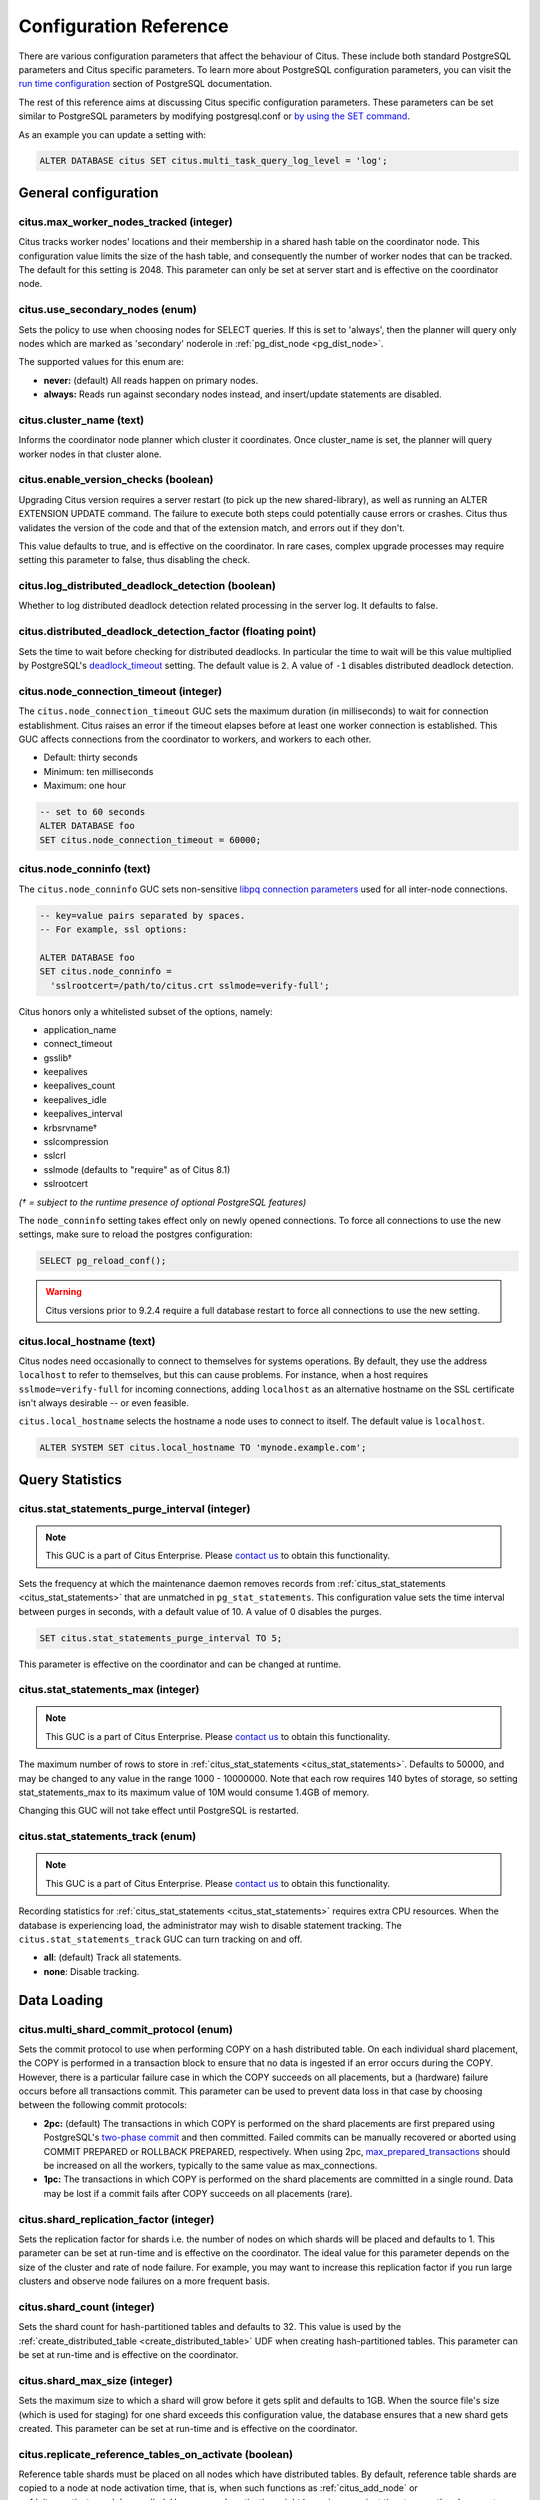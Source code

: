 .. _configuration:

Configuration Reference
=======================

There are various configuration parameters that affect the behaviour of Citus. These include both standard PostgreSQL parameters and Citus specific parameters. To learn more about PostgreSQL configuration parameters, you can visit the `run time configuration <http://www.postgresql.org/docs/current/static/runtime-config.html>`_ section of PostgreSQL documentation.

The rest of this reference aims at discussing Citus specific configuration parameters. These parameters can be set similar to PostgreSQL parameters by modifying postgresql.conf or `by using the SET command <http://www.postgresql.org/docs/current/static/config-setting.html>`_.

As an example you can update a setting with:

.. code-block:: postgresql

    ALTER DATABASE citus SET citus.multi_task_query_log_level = 'log';


General configuration
---------------------------------------

citus.max_worker_nodes_tracked (integer)
$$$$$$$$$$$$$$$$$$$$$$$$$$$$$$$$$$$$$$$$$$$$$$$$

Citus tracks worker nodes' locations and their membership in a shared hash table on the coordinator node. This configuration value limits the size of the hash table, and consequently the number of worker nodes that can be tracked. The default for this setting is 2048. This parameter can only be set at server start and is effective on the coordinator node.

citus.use_secondary_nodes (enum)
$$$$$$$$$$$$$$$$$$$$$$$$$$$$$$$$

Sets the policy to use when choosing nodes for SELECT queries. If this
is set to 'always', then the planner will query only nodes which are
marked as 'secondary' noderole in :ref:`pg_dist_node <pg_dist_node>`.

The supported values for this enum are:

* **never:** (default) All reads happen on primary nodes.

* **always:** Reads run against secondary nodes instead, and insert/update statements are disabled.

citus.cluster_name (text)
$$$$$$$$$$$$$$$$$$$$$$$$$

Informs the coordinator node planner which cluster it coordinates. Once
cluster_name is set, the planner will query worker nodes in that cluster alone.

.. _enable_version_checks:

citus.enable_version_checks (boolean)
$$$$$$$$$$$$$$$$$$$$$$$$$$$$$$$$$$$$$

Upgrading Citus version requires a server restart (to pick up the new
shared-library), as well as running an ALTER EXTENSION UPDATE command. The
failure to execute both steps could potentially cause errors or crashes. Citus
thus validates the version of the code and that of the extension match, and
errors out if they don't.

This value defaults to true, and is effective on the coordinator. In rare cases,
complex upgrade processes may require setting this parameter to false, thus
disabling the check.

citus.log_distributed_deadlock_detection (boolean)
$$$$$$$$$$$$$$$$$$$$$$$$$$$$$$$$$$$$$$$$$$$$$$$$$$

Whether to log distributed deadlock detection related processing in the server log. It defaults to false.

citus.distributed_deadlock_detection_factor (floating point)
$$$$$$$$$$$$$$$$$$$$$$$$$$$$$$$$$$$$$$$$$$$$$$$$$$$$$$$$$$$$

Sets the time to wait before checking for distributed deadlocks. In particular the time to wait will be this value multiplied by PostgreSQL's `deadlock_timeout <https://www.postgresql.org/docs/current/static/runtime-config-locks.html>`_ setting. The default value is ``2``. A value of ``-1`` disables distributed deadlock detection.

.. _node_connection_timeout:

citus.node_connection_timeout (integer)
$$$$$$$$$$$$$$$$$$$$$$$$$$$$$$$$$$$$$$$$

The ``citus.node_connection_timeout`` GUC sets the maximum duration (in milliseconds) to wait for connection establishment. Citus raises an error if the timeout elapses before at least one worker connection is established. This GUC affects connections from the coordinator to workers, and workers to each other.

* Default: thirty seconds
* Minimum: ten milliseconds
* Maximum: one hour

.. code-block:: postgresql

  -- set to 60 seconds
  ALTER DATABASE foo
  SET citus.node_connection_timeout = 60000;

.. _node_conninfo:

citus.node_conninfo (text)
$$$$$$$$$$$$$$$$$$$$$$$$$$$$$$$$$$$$$$$$

The ``citus.node_conninfo`` GUC sets non-sensitive `libpq connection parameters <https://www.postgresql.org/docs/current/static/libpq-connect.html#LIBPQ-PARAMKEYWORDS>`_ used for all inter-node connections.

.. code-block:: postgresql

  -- key=value pairs separated by spaces.
  -- For example, ssl options:

  ALTER DATABASE foo
  SET citus.node_conninfo =
    'sslrootcert=/path/to/citus.crt sslmode=verify-full';

Citus honors only a whitelisted subset of the options, namely:

* application_name
* connect_timeout
* gsslib†
* keepalives
* keepalives_count
* keepalives_idle
* keepalives_interval
* krbsrvname†
* sslcompression
* sslcrl
* sslmode  (defaults to "require" as of Citus 8.1)
* sslrootcert

*(† = subject to the runtime presence of optional PostgreSQL features)*

The ``node_conninfo`` setting takes effect only on newly opened connections. To force all connections to use the new settings, make sure to reload the postgres configuration:

.. code-block:: postgresql

   SELECT pg_reload_conf();

.. warning::

   Citus versions prior to 9.2.4 require a full database restart to force all connections to use the new setting.

.. _local_hostname:

citus.local_hostname (text)
$$$$$$$$$$$$$$$$$$$$$$$$$$$

Citus nodes need occasionally to connect to themselves for systems operations.
By default, they use the address ``localhost`` to refer to themselves, but this
can cause problems. For instance, when a host requires ``sslmode=verify-full``
for incoming connections, adding ``localhost`` as an alternative hostname on
the SSL certificate isn't always desirable -- or even feasible.

``citus.local_hostname`` selects the hostname a node uses to connect to itself.
The default value is ``localhost``.

.. code-block:: postgresql

   ALTER SYSTEM SET citus.local_hostname TO 'mynode.example.com';

Query Statistics
---------------------------

citus.stat_statements_purge_interval (integer)
$$$$$$$$$$$$$$$$$$$$$$$$$$$$$$$$$$$$$$$$$$$$$$$

.. note::

   This GUC is a part of Citus Enterprise. Please `contact us <https://www.citusdata.com/about/contact_us>`_ to obtain this functionality.

Sets the frequency at which the maintenance daemon removes records from :ref:`citus_stat_statements <citus_stat_statements>` that are unmatched in ``pg_stat_statements``. This configuration value sets the time interval between purges in seconds, with a default value of 10. A value of 0 disables the purges.

.. code-block:: psql

   SET citus.stat_statements_purge_interval TO 5;

This parameter is effective on the coordinator and can be changed at runtime.

citus.stat_statements_max (integer)
$$$$$$$$$$$$$$$$$$$$$$$$$$$$$$$$$$$

.. note::

   This GUC is a part of Citus Enterprise. Please `contact us <https://www.citusdata.com/about/contact_us>`_ to obtain this functionality.

The maximum number of rows to store in :ref:`citus_stat_statements <citus_stat_statements>`. Defaults to 50000, and may be changed to any value in the range 1000 - 10000000. Note that each row requires 140 bytes of storage, so setting stat_statements_max to its maximum value of 10M would consume 1.4GB of memory.

Changing this GUC will not take effect until PostgreSQL is restarted.

citus.stat_statements_track (enum)
$$$$$$$$$$$$$$$$$$$$$$$$$$$$$$$$$$

.. note::

   This GUC is a part of Citus Enterprise. Please `contact us <https://www.citusdata.com/about/contact_us>`_ to obtain this functionality.

Recording statistics for :ref:`citus_stat_statements <citus_stat_statements>`
requires extra CPU resources. When the database is experiencing load, the
administrator may wish to disable statement tracking. The
``citus.stat_statements_track`` GUC can turn tracking on and off. 

* **all**: (default) Track all statements.
* **none**: Disable tracking.

Data Loading
---------------------------

citus.multi_shard_commit_protocol (enum)
$$$$$$$$$$$$$$$$$$$$$$$$$$$$$$$$$$$$$$$$

Sets the commit protocol to use when performing COPY on a hash distributed table. On each individual shard placement, the COPY is performed in a transaction block to ensure that no data is ingested if an error occurs during the COPY. However, there is a particular failure case in which the COPY succeeds on all placements, but a (hardware) failure occurs before all transactions commit. This parameter can be used to prevent data loss in that case by choosing between the following commit protocols: 

* **2pc:** (default) The transactions in which COPY is performed on the shard placements are first prepared using PostgreSQL's `two-phase commit <http://www.postgresql.org/docs/current/static/sql-prepare-transaction.html>`_ and then committed. Failed commits can be manually recovered or aborted using COMMIT PREPARED or ROLLBACK PREPARED, respectively. When using 2pc, `max_prepared_transactions <http://www.postgresql.org/docs/current/static/runtime-config-resource.html>`_ should be increased on all the workers, typically to the same value as max_connections.

* **1pc:** The transactions in which COPY is performed on the shard placements are committed in a single round. Data may be lost if a commit fails after COPY succeeds on all placements (rare).

.. _replication_factor:

citus.shard_replication_factor (integer)
$$$$$$$$$$$$$$$$$$$$$$$$$$$$$$$$$$$$$$$$$$$$

Sets the replication factor for shards i.e. the number of nodes on which shards will be placed and defaults to 1. This parameter can be set at run-time and is effective on the coordinator.
The ideal value for this parameter depends on the size of the cluster and rate of node failure. For example, you may want to increase this replication factor if you run large clusters and observe node failures on a more frequent basis.

citus.shard_count (integer)
$$$$$$$$$$$$$$$$$$$$$$$$$$$$$$$$$$$$$$$$$$$$

Sets the shard count for hash-partitioned tables and defaults to 32. This value is used by
the :ref:`create_distributed_table <create_distributed_table>` UDF when creating
hash-partitioned tables. This parameter can be set at run-time and is effective on the coordinator. 

citus.shard_max_size (integer)
$$$$$$$$$$$$$$$$$$$$$$$$$$$$$$$$$$$$$

Sets the maximum size to which a shard will grow before it gets split and defaults to 1GB. When the source file's size (which is used for staging) for one shard exceeds this configuration value, the database ensures that a new shard gets created. This parameter can be set at run-time and is effective on the coordinator.

.. Comment out this configuration as currently COPY only support random
   placement policy.
.. citus.shard_placement_policy (enum)
   $$$$$$$$$$$$$$$$$$$$$$$$$$$$$$$$$$$$$$$$$$$$$$$$$$

   Sets the policy to use when choosing nodes for placing newly created shards. When using the \\copy command, the coordinator needs to choose the worker nodes on which it will place the new shards. This configuration value is applicable on the coordinator and specifies the policy to use for selecting these nodes. The supported values for this parameter are :-

   * **round-robin:** The round robin policy is the default and aims to distribute shards evenly across the cluster by selecting nodes in a round-robin fashion. This allows you to copy from any node including the coordinator node.

   * **local-node-first:** The local node first policy places the first replica of the shard on the client node from which the \\copy command is being run. As the coordinator node does not store any data, the policy requires that the command be run from a worker node. As the first replica is always placed locally, it provides better shard placement guarantees.

.. _replicate_reference_tables_on_activate:

citus.replicate_reference_tables_on_activate (boolean)
$$$$$$$$$$$$$$$$$$$$$$$$$$$$$$$$$$$$$$$$$$$$$$$$$$$$$$

Reference table shards must be placed on all nodes which have distributed
tables. By default, reference table shards are copied to a node at node
activation time, that is, when such functions as :ref:`citus_add_node` or
:ref:`citus_activate_node` are called. However, node activation might be an
inconvenient time to copy the placements, because it can take a long time when
there are large reference tables.

You can defer reference table replication by setting the
``citus.replicate_reference_tables_on_activate`` GUC to 'off'. Reference table
replication will then happen when we create new shards on the node. For instance,
when calling :ref:`create_distributed_table`, :ref:`create_reference_table`,
:ref:`upgrade_to_reference_table`, or when the shard rebalancer moves shards to
the new node.

The default value for this GUC is 'on'.

Planner Configuration
------------------------------------------------

.. _local_table_join_policy:

citus.local_table_join_policy (enum)
$$$$$$$$$$$$$$$$$$$$$$$$$$$$$$$$$$$$

This GUC determines how Citus moves data when doing a join between local and
distributed tables. Customizing the join policy can help reduce the amount of
data sent between worker nodes.

Citus will send either the local or distributed tables to nodes as necessary to
support the join. Copying table data is referred to as a "conversion." If a
local table is converted, then it will be sent to any workers that need its
data to perform the join.  If a distributed table is converted, then it will be
collected in the coordinator to support the join.  The citus planner will send
only the necessary rows doing a conversion.

There are four modes available to express conversion preference:

* **auto:** (Default) Citus will convert either all local or all distributed
  tables to support local and distributed table joins. Citus decides which to
  convert using a heuristic. It will convert distributed tables if they are
  joined using a constant filter on a unique index (such as a primary key).
  This ensures less data gets moved between workers.

* **never:** Citus will not allow joins between local and distributed tables.

* **prefer-local:** Citus will prefer converting local tables to support local
  and distributed table joins.

* **prefer-distributed:** Citus will prefer converting distributed tables to
  support local and distributed table joins. If the distributed tables are
  huge, using this option might result in moving lots of data between workers.

For example, assume ``citus_table`` is a distributed table distributed by the
column ``x``, and that ``postgres_table`` is a local table:

.. code-block:: postgresql

   CREATE TABLE citus_table(x int primary key, y int);
   SELECT create_distributed_table('citus_table', 'x');

   CREATE TABLE postgres_table(x int, y int);

   -- even though the join is on primary key, there isn't a constant filter
   -- hence postgres_table will be sent to worker nodes to support the join
   SELECT * FROM citus_table JOIN postgres_table USING (x);

   -- there is a constant filter on a primary key, hence the filtered row
   -- from the distributed table will be pulled to coordinator to support the join
   SELECT * FROM citus_table JOIN postgres_table USING (x) WHERE citus_table.x = 10;

   SET citus.local_table_join_policy to 'prefer-distributed';
   -- since we prefer distributed tables, citus_table will be pulled to coordinator
   -- to support the join. Note that citus_table can be huge.
   SELECT * FROM citus_table JOIN postgres_table USING (x);

   SET citus.local_table_join_policy to 'prefer-local';
   -- even though there is a constant filter on primary key for citus_table
   -- postgres_table will be sent to necessary workers because we are using 'prefer-local'.
   SELECT * FROM citus_table JOIN postgres_table USING (x) WHERE citus_table.x = 10;

citus.limit_clause_row_fetch_count (integer)
$$$$$$$$$$$$$$$$$$$$$$$$$$$$$$$$$$$$$$$$$$$$$$$$$$$$$

Sets the number of rows to fetch per task for limit clause optimization. In some cases, select queries with limit clauses may need to fetch all rows from each task to generate results. In those cases, and where an approximation would produce meaningful results, this configuration value sets the number of rows to fetch from each shard. Limit approximations are disabled by default and this parameter is set to -1. This value can be set at run-time and is effective on the coordinator.

citus.count_distinct_error_rate (floating point)
$$$$$$$$$$$$$$$$$$$$$$$$$$$$$$$$$$$$$$$$$$$$$$$$$$$$$$

Citus can calculate count(distinct) approximates using the postgresql-hll extension. This configuration entry sets the desired error rate when calculating count(distinct). 0.0, which is the default, disables approximations for count(distinct); and 1.0 provides no guarantees about the accuracy of results. We recommend setting this parameter to 0.005 for best results. This value can be set at run-time and is effective on the coordinator.

citus.task_assignment_policy (enum)
$$$$$$$$$$$$$$$$$$$$$$$$$$$$$$$$$$$$$$

.. note::

   This GUC is applicable only when :ref:`shard_replication_factor <replication_factor>` is greater than one, or for queries against :ref:`reference_tables`.

Sets the policy to use when assigning tasks to workers. The coordinator assigns tasks to workers based on shard locations. This configuration value specifies the policy to use when making these assignments. Currently, there are three possible task assignment policies which can be used.

* **greedy:** The greedy policy is the default and aims to evenly distribute tasks across workers.

* **round-robin:** The round-robin policy assigns tasks to workers in a round-robin fashion alternating between different replicas. This enables much better cluster utilization when the shard count for a table is low compared to the number of workers.

* **first-replica:** The first-replica policy assigns tasks on the basis of the insertion order of placements (replicas) for the shards. In other words, the fragment query for a shard is simply assigned to the worker which has the first replica of that shard. This method allows you to have strong guarantees about which shards will be used on which nodes (i.e. stronger memory residency guarantees).

This parameter can be set at run-time and is effective on the coordinator.

Intermediate Data Transfer
-------------------------------------------------------------------

citus.binary_worker_copy_format (boolean)
$$$$$$$$$$$$$$$$$$$$$$$$$$$$$$$$$$$$$$$$$$$$$$$

Use the binary copy format to transfer intermediate data between workers. During large table joins, Citus may have to dynamically repartition and shuffle data between different workers. By default, this data is transferred in text format. Enabling this parameter instructs the database to use PostgreSQL’s binary serialization format to transfer this data. This parameter is effective on the workers and needs to be changed in the postgresql.conf file. After editing the config file, users can send a SIGHUP signal or restart the server for this change to take effect.


citus.max_intermediate_result_size (integer)
$$$$$$$$$$$$$$$$$$$$$$$$$$$$$$$$$$$$$$$$$$$$

The maximum size in KB of intermediate results for CTEs that are unable to be pushed down to worker nodes for execution, and for complex subqueries. The default is 1GB, and a value of -1 means no limit. Queries exceeding the limit will be canceled and produce an error message.

DDL
-------------------------------------------------------------------

.. _enable_ddl_prop:

citus.enable_ddl_propagation (boolean)
$$$$$$$$$$$$$$$$$$$$$$$$$$$$$$$$$$$$$$$$$$$$$

Specifies whether to automatically propagate DDL changes from the coordinator to all workers. The default value is true. Because some schema changes require an access exclusive lock on tables and because the automatic propagation applies to all workers sequentially it can make a Citus cluster temporarily less responsive. You may choose to disable this setting and propagate changes manually.

.. note::

  For a list of DDL propagation support, see :ref:`ddl_prop_support`.

.. _enable_local_ref_fkeys:

citus.enable_local_reference_table_foreign_keys (boolean)
$$$$$$$$$$$$$$$$$$$$$$$$$$$$$$$$$$$$$$$$$$$$$$$$$$$$$$$$$

This setting, enabled by default, allows foreign keys to be created between reference and local
tables. For the feature to work, the coordinator node must be registered with itself, using
:ref:`citus_add_node`.

Note that foreign keys between reference tables and local tables come at a slight cost. When
you create the foreign key, Citus must add the plain table to Citus' metadata, and
track it in :ref:`partition_table`. Local tables that are added to metadata inherit the same
limitations as reference tables (see :ref:`ddl` and :ref:`citus_sql_reference`)..

If you drop the foreign keys, Citus will automatically remove such local tables from metadata,
which eliminates such limitations on those tables.

Executor Configuration
------------------------------------------------------------

General
$$$$$$$

citus.all_modifications_commutative
************************************

Citus enforces commutativity rules and acquires appropriate locks for modify operations in order to guarantee correctness of behavior. For example, it assumes that an INSERT statement commutes with another INSERT statement, but not with an UPDATE or DELETE statement. Similarly, it assumes that an UPDATE or DELETE statement does not commute with another UPDATE or DELETE statement. This means that UPDATEs and DELETEs require Citus to acquire stronger locks.

If you have UPDATE statements that are commutative with your INSERTs or other UPDATEs, then you can relax these commutativity assumptions by setting this parameter to true. When this parameter is set to true, all commands are considered commutative and claim a shared lock, which can improve overall throughput. This parameter can be set at runtime and is effective on the coordinator.

.. _multi_task_logging:

citus.multi_task_query_log_level (enum)
*****************************************

Sets a log-level for any query which generates more than one task (i.e. which
hits more than one shard). This is useful during a multi-tenant application
migration, as you can choose to error or warn for such queries, to find them and
add a tenant_id filter to them. This parameter can be set at runtime and is
effective on the coordinator. The default value for this parameter is 'off'.

The supported values for this enum are:

* **off:** Turn off logging any queries which generate multiple tasks (i.e. span multiple shards)

* **debug:** Logs statement at DEBUG severity level.

* **log:** Logs statement at LOG severity level. The log line will include the SQL query that was run.

* **notice:** Logs statement at NOTICE severity level.

* **warning:** Logs statement at WARNING severity level.

* **error:** Logs statement at ERROR severity level.

Note that it may be useful to use :code:`error` during development testing, and a lower log-level like :code:`log` during actual production deployment. Choosing ``log`` will cause multi-task queries to appear in the database logs with the query itself shown after "STATEMENT."

.. code-block:: text

  LOG:  multi-task query about to be executed
  HINT:  Queries are split to multiple tasks if they have to be split into several queries on the workers.
  STATEMENT:  select * from foo;

citus.propagate_set_commands (enum)
***********************************

Determines which SET commands are propagated from the coordinator to workers.
The default value for this parameter is 'none'.

The supported values are:

* **none:** no SET commands are propagated.

* **local:** only SET LOCAL commands are propagated.

citus.enable_repartition_joins (boolean)
****************************************

Ordinarily, attempting to perform :ref:`repartition_joins` with the adaptive executor will fail with an error message. However, setting ``citus.enable_repartition_joins`` to true allows Citus to perform the join. The default value is false.

.. _enable_repartitioned_insert_select:

citus.enable_repartitioned_insert_select (boolean)
**************************************************

By default, an INSERT INTO … SELECT statement that cannot be pushed down will attempt to repartition rows from the SELECT statement and transfer them between workers for insertion. However, if the target table has too many shards then repartitioning will probably not perform well. The overhead of processing the shard intervals when determining how to partition the results is too great. Repartitioning can be disabled manually by setting ``citus.enable_repartitioned_insert_select`` to false.

citus.enable_binary_protocol (boolean)
**************************************

Setting this parameter to true instructs the coordinator node to use
PostgreSQL's binary serialization format (when applicable) to transfer data
with workers. Some column types do not support binary serialization.

Enabling this parameter is mostly useful when the workers must return large
amounts of data.  Examples are when a lot of rows are requested, the rows have
many columns, or they use big types such as ``hll`` from the postgresql-hll
extension.

The default value is false, which means all results are encoded and transferred
in text format.

.. _max_shared_pool_size:

citus.max_shared_pool_size (integer)
************************************

Specifies the maximum number of connections that the coordinator node, across
all simultaneous sessions, is allowed to make per worker node. PostgreSQL must
allocate fixed resources for every connection and this GUC helps ease
connection pressure on workers.

Without connection throttling, every multi-shard query creates connections on
each worker proportional to the number of shards it accesses (in particular, up
to #shards/#workers). Running dozens of multi-shard queries at once can easily
hit worker nodes' ``max_connections`` limit, causing queries to fail.

By default, the value is automatically set equal to the coordinator's own
``max_connections``, which isn't guaranteed to match that of the workers (see
the note below). The value -1 disables throttling.

.. note::

  There are certain operations that do not obey citus.max_shared_pool_size,
  most importantly repartition joins. That's why it can be prudent to increase
  the max_connections on the workers a bit higher than max_connections
  on the coordinator. This gives extra space for connections required for
  repartition queries on the workers.

citus.max_adaptive_executor_pool_size (integer)
***********************************************

Whereas :ref:`max_shared_pool_size` limits worker connections across all
sessions, ``max_adaptive_executor_pool_size`` limits worker connections from
just the *current* session. This GUC is useful for:

* Preventing a single backend from getting all the worker resources
* Providing priority management: designate low priority sessions with low
  max_adaptive_executor_pool_size, and high priority sessions with higher
  values

The default value is 16.

citus.executor_slow_start_interval (integer)
********************************************

Time to wait in milliseconds between opening connections to the same worker
node.

When the individual tasks of a multi-shard query take very little time, they
can often be finished over a single (often already cached) connection. To avoid
redundantly opening additional connections, the executor waits between
connection attempts for the configured number of milliseconds. At the end of
the interval, it increases the number of connections it is allowed to open next
time.

For long queries (those taking >500ms), slow start might add latency, but for
short queries it's faster. The default value is 10ms.

citus.max_cached_conns_per_worker (integer)
*******************************************

Each backend opens connections to the workers to query the shards. At the end
of the transaction, the configured number of connections is kept open to speed
up subsequent commands.  Increasing this value will reduce the latency of
multi-shard queries, but will also increase overhead on the workers.

The default value is 1. A larger value such as 2 might be helpful for clusters
that use a small number of concurrent sessions, but it's not wise to go much
further (e.g. 16 would be too high).

citus.force_max_query_parallelization (boolean)
***********************************************

Simulates the deprecated and now nonexistent real-time executor. This is used
to open as many connections as possible to maximize query parallelization.

When this GUC is enabled, Citus will force the adaptive executor to use as many
connections as possible while executing a parallel distributed query. If not
enabled, the executor might choose to use fewer connections to optimize overall
query execution throughput. Internally, setting this true will end up using one
connection per task.

One place where this is useful is in a transaction whose first query is
lightweight and requires few connections, while a subsequent query would
benefit from more connections. Citus decides how many connections to use in a
transaction based on the first statement, which can throttle other queries
unless we use the GUC to provide a hint.

.. code-block:: postgresql

    BEGIN;
    -- add this hint
    SET citus.force_max_query_parallelization TO ON;

    -- a lightweight query that doesn't require many connections
    SELECT count(*) FROM table WHERE filter = x;

    -- a query that benefits from more connections, and can obtain
    -- them since we forced max parallelization above
    SELECT ... very .. complex .. SQL;
    COMMIT;

The default value is false.

Explain output
$$$$$$$$$$$$$$$$$$$$$$$$$$$$$$$$$$$$$$$

citus.explain_all_tasks (boolean)
************************************************

By default, Citus shows the output of a single, arbitrary task when running `EXPLAIN <http://www.postgresql.org/docs/current/static/sql-explain.html>`_ on a distributed query. In most cases, the explain output will be similar across tasks. Occasionally, some of the tasks will be planned differently or have much higher execution times. In those cases, it can be useful to enable this parameter, after which the EXPLAIN output will include all tasks. This may cause the EXPLAIN to take longer.

.. _explain_analyze_sort_method:

citus.explain_analyze_sort_method (enum)
************************************************

Determines the sort method of the tasks in the output of EXPLAIN ANALYZE.
The default value of citus.explain_analyze_sort_method is ``execution-time``.

The supported values are:

* **execution-time:** sort by execution time.

* **taskId:** sort by task id.
